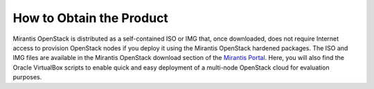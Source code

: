 How to Obtain the Product
=========================

Mirantis OpenStack is distributed as a self-contained ISO or IMG that,
once downloaded, does not require Internet access to provision OpenStack nodes
if you deploy it using the Mirantis OpenStack hardened packages.
The ISO and IMG files are available in the Mirantis OpenStack download section
of the `Mirantis Portal <http://software.mirantis.com>`_.
Here, you will also find the Oracle VirtualBox scripts
to enable quick and easy deployment of a multi-node OpenStack cloud for evaluation purposes.
